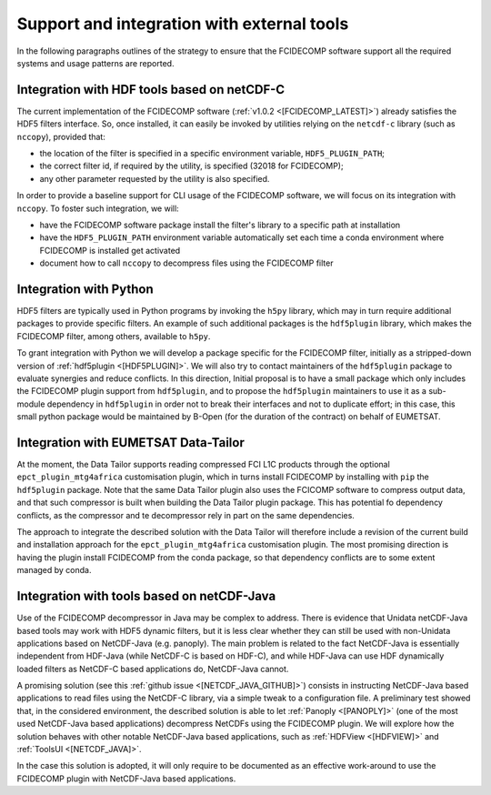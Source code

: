 Support and integration with external tools
-------------------------------------------

In the following paragraphs outlines of the strategy to ensure that the FCIDECOMP software support all the required
systems and usage patterns are reported.

Integration with HDF tools based on netCDF-C
~~~~~~~~~~~~~~~~~~~~~~~~~~~~~~~~~~~~~~~~~~~~

The current implementation of the FCIDECOMP software (:ref:`v1.0.2 <[FCIDECOMP_LATEST]>`) already satisfies the HDF5
filters interface. So, once installed, it can easily be invoked by utilities relying on the ``netcdf-c`` library (such
as ``nccopy``), provided that:

- the location of the filter is specified in a specific environment variable, ``HDF5_PLUGIN_PATH``;
- the correct filter id, if required by the utility, is specified (32018 for FCIDECOMP);
- any other parameter requested by the utility is also specified.

In order to provide a baseline support for CLI usage of the FCIDECOMP software, we will focus on its integration with
``nccopy``. To foster such integration, we will:

- have the FCIDECOMP software package install the filter's library to a specific path at installation
- have the ``HDF5_PLUGIN_PATH`` environment variable automatically set each time a conda environment where FCIDECOMP is installed get activated
- document how to call ``nccopy`` to decompress files using the FCIDECOMP filter

Integration with Python
~~~~~~~~~~~~~~~~~~~~~~~

HDF5 filters are typically used in Python programs by invoking the ``h5py`` library, which may in turn require
additional packages to provide specific filters. An example of such additional packages is the ``hdf5plugin`` library,
which makes the FCIDECOMP filter, among others, available to ``h5py``.

To grant integration with Python we will develop a package specific for the FCIDECOMP filter, initially as a
stripped-down version of :ref:`hdf5plugin <[HDF5PLUGIN]>`. We will also try to contact maintainers of the ``hdf5plugin``
package to evaluate synergies and reduce conflicts. In this direction, Initial proposal is to have a small package which
only includes the FCIDECOMP plugin support from ``hdf5plugin``, and to propose the ``hdf5plugin`` maintainers to use it
as a sub-module dependency in ``hdf5plugin`` in order not to break their interfaces and not to duplicate effort; in
this case, this small python package would be maintained by B-Open (for the duration of the contract) on behalf of
EUMETSAT.

Integration with EUMETSAT Data-Tailor
~~~~~~~~~~~~~~~~~~~~~~~~~~~~~~~~~~~~~

At the moment, the Data Tailor supports reading compressed FCI L1C products through the optional
``epct_plugin_mtg4africa`` customisation plugin, which in turns install FCIDECOMP by installing with ``pip`` the
``hdf5plugin`` package. Note that the same Data Tailor plugin also uses the FCICOMP software to compress output data,
and that such compressor is built when building the Data Tailor plugin package. This has potential fo dependency
conflicts, as the compressor and te decompressor rely in part on the same dependencies.

The approach to integrate the described solution with the Data Tailor will therefore include a revision of the current
build and installation approach for the ``epct_plugin_mtg4africa`` customisation plugin. The most promising
direction is having the plugin install FCIDECOMP from the conda package, so that dependency conflicts are to some
extent managed by conda.

Integration with tools based on netCDF-Java
~~~~~~~~~~~~~~~~~~~~~~~~~~~~~~~~~~~~~~~~~~~

Use of the FCIDECOMP decompressor in Java may be complex to address. There is evidence that Unidata netCDF-Java based
tools may work with HDF5 dynamic filters, but it is less clear whether they can still be used with non-Unidata
applications based on NetCDF-Java (e.g. panoply). The main problem is related to the fact NetCDF-Java is essentially
independent from HDF-Java (while NetCDF-C is based on HDF-C), and while HDF-Java can use HDF dynamically loaded filters
as NetCDF-C based applications do, NetCDF-Java cannot.

A promising solution (see this :ref:`github issue <[NETCDF_JAVA_GITHUB]>`) consists in instructing NetCDF-Java based
applications to read files using the NetCDF-C library, via a simple tweak to a configuration file. A preliminary test
showed that, in the considered environment, the described solution is able to let :ref:`Panoply <[PANOPLY]>` (one of the
most used NetCDF-Java based applications) decompress NetCDFs using the FCIDECOMP plugin. We will explore how the
solution behaves with other notable NetCDF-Java based applications, such as :ref:`HDFView <[HDFVIEW]>` and
:ref:`ToolsUI <[NETCDF_JAVA]>`.

In the case this solution is adopted, it will only require to be documented as an effective work-around to use the
FCIDECOMP plugin with NetCDF-Java based applications.